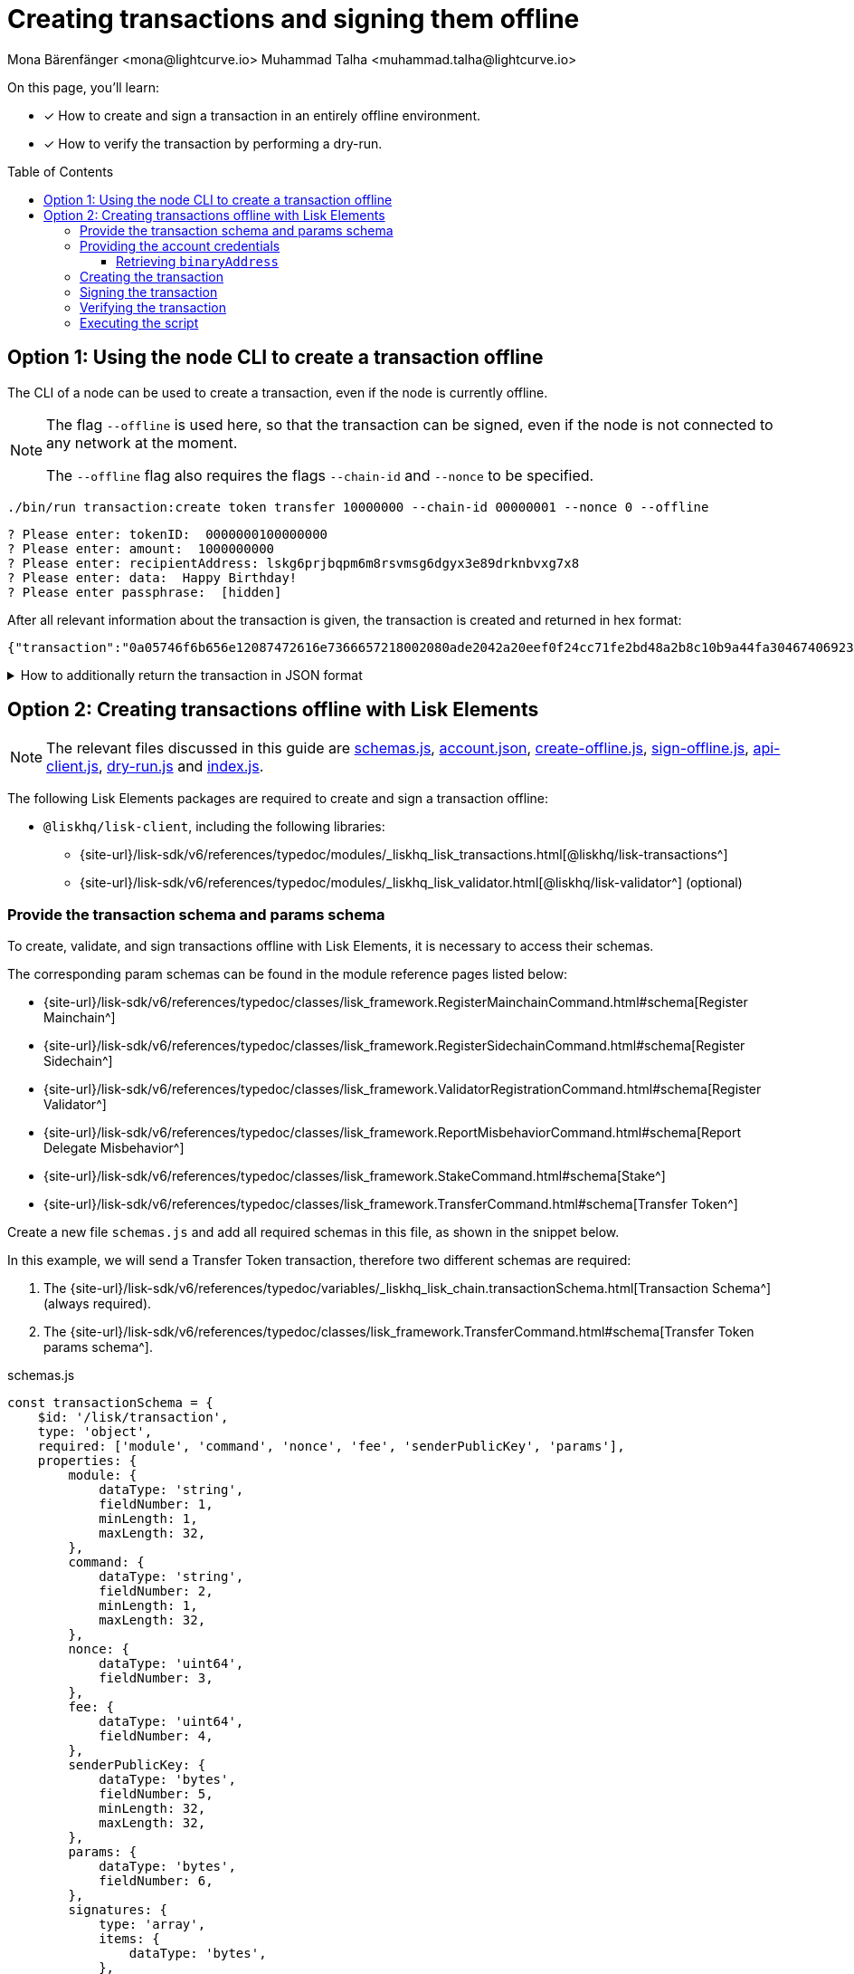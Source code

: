 = Creating transactions and signing them offline
Mona Bärenfänger <mona@lightcurve.io> Muhammad Talha <muhammad.talha@lightcurve.io>
:toc: preamble
:toclevels: 5
:page-toclevels: 4
:idprefix:
:idseparator: -
:docs_sdk: v6@lisk-sdk::
// URLs
:url_typedoc_regmc_schema: {site-url}/lisk-sdk/v6/references/typedoc/classes/lisk_framework.RegisterMainchainCommand.html#schema
:url_typedoc_regsc_schema: {site-url}/lisk-sdk/v6/references/typedoc/classes/lisk_framework.RegisterSidechainCommand.html#schema
:url_typedoc_regvalidator_schema: {site-url}/lisk-sdk/v6/references/typedoc/classes/lisk_framework.ValidatorRegistrationCommand.html#schema
:url_typedoc_report_schema: {site-url}/lisk-sdk/v6/references/typedoc/classes/lisk_framework.ReportMisbehaviorCommand.html#schema
:url_typedoc_stake_schema: {site-url}/lisk-sdk/v6/references/typedoc/classes/lisk_framework.StakeCommand.html#schema
:url_typedoc_transfer_schema: {site-url}/lisk-sdk/v6/references/typedoc/classes/lisk_framework.TransferCommand.html#schema
:url_typedoc_transactions: {site-url}/lisk-sdk/v6/references/typedoc/modules/_liskhq_lisk_transactions.html
:url_typedoc_validator: {site-url}/lisk-sdk/v6/references/typedoc/modules/_liskhq_lisk_validator.html
:url_typedoc_tx_schema: {site-url}/lisk-sdk/v6/references/typedoc/variables/_liskhq_lisk_chain.transactionSchema.html
:url_typedoc_crypto_address: {site-url}/lisk-sdk/v6/references/typedoc/modules/_liskhq_lisk_cryptography.address.html

:url_schemas: https://github.com/LiskHQ/lisk-sdk-examples/blob/development/guides/tx-creation-and-signing/schemas.js
:url_account: https://github.com/LiskHQ/lisk-sdk-examples/blob/development/guides/tx-creation-and-signing/offline/account.json
:url_create-offline: https://github.com/LiskHQ/lisk-sdk-examples/blob/development/guides/tx-creation-and-signing/offline/create-offline.js
:url_sign-offline: https://github.com/LiskHQ/lisk-sdk-examples/blob/development/guides/tx-creation-and-signing/offline/sign-offline.js
:url_api-client: https://github.com/LiskHQ/lisk-sdk-examples/blob/development/guides/tx-creation-and-signing/api-client.js
:url_dry-run: https://github.com/LiskHQ/lisk-sdk-examples/blob/development/guides/tx-creation-and-signing/offline/dry-run.js
:url_index: https://github.com/LiskHQ/lisk-sdk-examples/blob/development/guides/tx-creation-and-signing/offline/index.js

// Project URLs
:url_guides_decoding: integrate-blockchain/encode-decode.adoc
:url_transfer_asset: {docs_sdk}modules/token-module.adoc#transferasset
:url_register_delegate_asset: {docs_sdk}modules/dpos-module.adoc#registertransactionasset
:url_vote_delegate_asset: {docs_sdk}modules/dpos-module.adoc#votetransactionasset
:url_unlock_asset: {docs_sdk}modules/dpos-module.adoc#unlocktransactionasset
:url_pom_asset: {docs_sdk}modules/dpos-module.adoc#pomtransactionasset
:url_framework_httpapi: {docs_sdk}plugins/http-api-plugin.adoc
:url_service: lisk-service::index.adoc
:url_create_keys: {docs_sdk}client-cli.adoc#keyscreate

====
On this page, you'll learn:

* [x] How to create and sign a transaction in an entirely offline environment.
* [x] How to verify the transaction by performing a dry-run.
====

== Option 1: Using the node CLI to create a transaction offline

The CLI  of a node can be used to create a transaction, even if the node is currently offline.

[NOTE]
====
The flag `--offline` is used here, so that the transaction can be signed, even if the node is not connected to any network at the moment.

The `--offline` flag also requires the flags `--chain-id` and `--nonce` to be specified.
====

[source,bash]
----
./bin/run transaction:create token transfer 10000000 --chain-id 00000001 --nonce 0 --offline
----

[source,bash]
----
? Please enter: tokenID:  0000000100000000
? Please enter: amount:  1000000000
? Please enter: recipientAddress: lskg6prjbqpm6m8rsvmsg6dgyx3e89drknbvxg7x8
? Please enter: data:  Happy Birthday!
? Please enter passphrase:  [hidden]
----

After all relevant information about the transaction is given, the transaction is created and returned in hex format:

[source,json]
----
{"transaction":"0a05746f6b656e12087472616e7366657218002080ade2042a20eef0f24cc71fe2bd48a2b8c10b9a44fa304674069230a25b11ee82d8638ab363322d0a0800000001000000001080c8afa0251a14fa892e1aa42a8af96c45dfd5afc428b3dba950e6220548656c6c6f3a40c536e178e4000c6631f099f7f7af3ea12d89fef0b11e8ac5cb9ff025283849a8ab9fa03ac8542dd36f5eda8af48a279569d67943dc9faf385040d03375ecc201"}
----

.How to additionally return the transaction in JSON format
[%collapsible]
====
To also see the decoded transaction object on creation, add the `--json` parameter:

[source,bash]
----
./bin/run transaction:create token transfer 10000000 --chain-id 00000001 --nonce 0 --offline --json
----

This creates a response as seen below:

[source,json]
----
{
  "transaction": "0a05746f6b656e12087472616e7366657218002080ade2042a20eef0f24cc71fe2bd48a2b8c10b9a44fa304674069230a25b11ee82d8638ab363322d0a0800000001000000001080c8afa0251a14fa892e1aa42a8af96c45dfd5afc428b3dba950e6220548656c6c6f3a40c536e178e4000c6631f099f7f7af3ea12d89fef0b11e8ac5cb9ff025283849a8ab9fa03ac8542dd36f5eda8af48a279569d67943dc9faf385040d03375ecc201"
}
----

[source,json]
----
{
  "transaction": {
    "module": "token",
    "command": "transfer",
    "fee": "10000000",
    "nonce": "0",
    "senderPublicKey": "eef0f24cc71fe2bd48a2b8c10b9a44fa304674069230a25b11ee82d8638ab363",
    "signatures": [
      "c536e178e4000c6631f099f7f7af3ea12d89fef0b11e8ac5cb9ff025283849a8ab9fa03ac8542dd36f5eda8af48a279569d67943dc9faf385040d03375ecc201"
    ],
    "params": {
      "tokenID": "0000000100000000",
      "amount": "10000000000",
      "recipientAddress": "lskg6prjbqpm6m8rsvmsg6dgyx3e89drknbvxg7x8",
      "data": "Hello"
    },
    "id": "a01f5a6e5e753a872652cbefc1578bcf90b99a89cbfc522b4afded53ce344cbc"
  }
}
----
====

== Option 2: Creating transactions offline with Lisk Elements

[NOTE]
====
The relevant files discussed in this guide are {url_schemas}[schemas.js^], {url_account}[account.json^], {url_create-offline}[create-offline.js^], {url_sign-offline}[sign-offline.js^], {url_api-client}[api-client.js^], {url_dry-run}[dry-run.js^] and {url_index}[index.js^].
====

The following Lisk Elements packages are required to create and sign a transaction offline:

* `@liskhq/lisk-client`, including the following libraries:
** {url_typedoc_transactions}[@liskhq/lisk-transactions^]
** {url_typedoc_validator}[@liskhq/lisk-validator^] (optional)

=== Provide the transaction schema and params schema

To create, validate, and sign transactions offline with Lisk Elements, it is necessary to access their schemas.

The corresponding param schemas can be found in the module reference pages listed below:

* {url_typedoc_regmc_schema}[Register Mainchain^]
* {url_typedoc_regsc_schema}[Register Sidechain^]
* {url_typedoc_regvalidator_schema}[Register Validator^]
* {url_typedoc_report_schema}[Report Delegate Misbehavior^]
* {url_typedoc_stake_schema}[Stake^]
* {url_typedoc_transfer_schema}[Transfer Token^]

Create a new file `schemas.js` and add all required schemas in this file, as shown in the snippet below.

In this example, we will send a Transfer Token transaction, therefore two different schemas are required:

. The {url_typedoc_tx_schema}[Transaction Schema^] (always required).
. The {url_typedoc_transfer_schema}[Transfer Token params schema^].

.schemas.js
[source,js]
----
const transactionSchema = {
    $id: '/lisk/transaction',
    type: 'object',
    required: ['module', 'command', 'nonce', 'fee', 'senderPublicKey', 'params'],
    properties: {
        module: {
            dataType: 'string',
            fieldNumber: 1,
            minLength: 1,
            maxLength: 32,
        },
        command: {
            dataType: 'string',
            fieldNumber: 2,
            minLength: 1,
            maxLength: 32,
        },
        nonce: {
            dataType: 'uint64',
            fieldNumber: 3,
        },
        fee: {
            dataType: 'uint64',
            fieldNumber: 4,
        },
        senderPublicKey: {
            dataType: 'bytes',
            fieldNumber: 5,
            minLength: 32,
            maxLength: 32,
        },
        params: {
            dataType: 'bytes',
            fieldNumber: 6,
        },
        signatures: {
            type: 'array',
            items: {
                dataType: 'bytes',
            },
            fieldNumber: 7,
        },
    },
};

const transferParamsSchema = {
    $id: '/lisk/transferParams',
    title: 'Transfer transaction params',
    type: 'object',
    required: ['tokenID', 'amount', 'recipientAddress', 'data'],
    properties: {
        tokenID: {
            dataType: 'bytes',
            fieldNumber: 1,
            minLength: 8,
            maxLength: 8,
        },
        amount: {
            dataType: 'uint64',
            fieldNumber: 2,
        },
        recipientAddress: {
            dataType: 'bytes',
            fieldNumber: 3,
            format: 'lisk32',
        },
        data: {
            dataType: 'string',
            fieldNumber: 4,
            minLength: 0,
            maxLength: 64,
        },
    },
};

module.exports = { transferParamsSchema, transactionSchema };
----

=== Providing the account credentials

To create and sign the transaction, the credentials of the account sending the transactions are required.

In particular, the following account credentials are required:

. `publicKey`: To create the transaction
. `privateKey`: To sign the transaction

Create a file `account.json` and add all relevant account credentials into this file.
You can also create a new account using the xref:{url_create_keys}[keys:create] CLI command.

In this example, we use the following example account credentials:

.account.json
[source,json]
----
{
  "address": "lskg6prjbqpm6m8rsvmsg6dgyx3e89drknbvxg7x8",
  "keyPath": "m/44'/134'/0'",
  "publicKey": "ec10255d3e78b2977f04e59ea9afd3e9a2ce9a6b44619ef9f6c47c29695b1df3",
  "privateKey": "ac3e34eb369d52a3cddf0bc4312d9b0aa3625b04721039bb114f4c607fb5256eec10255d3e78b2977f04e59ea9afd3e9a2ce9a6b44619ef9f6c47c29695b1df3",
  "binaryAddress": "fa892e1aa42a8af96c45dfd5afc428b3dba950e6"
}
----

==== Retrieving `binaryAddress`
Each account's credential contains an `address` in the Lisk32 format.
To convert an address into a binary string format, you can use `lisk-console`.

. Start a Lisk console session.
+
[source,bash]
----
lisk-console
----
+
. Pass the Lisk32 address to the `getAddressFromLisk32Address` function:
+
[source,bash]
----
lisk.cryptography.address.getAddressFromLisk32Address('lskg6prjbqpm6m8rsvmsg6dgyx3e89drknbvxg7x8').toString('hex')
----
+
. The console will output the resultant binary address, as shown below:
+
[source,bash]
----
'fa892e1aa42a8af96c45dfd5afc428b3dba950e6'
----

For all the available conversions, please refer to the {url_typedoc_crypto_address}[lisk.cryptography.address^] package.


=== Creating the transaction

Create a new file `create-offline.js` to create the unsigned transaction object.

Define the unsigned transaction object manually by following the <<provide-the-transaction-schema-and-params-schema,transaction schema>>.

It is recommended to verify the correct format of the transaction with the `validator.validate()` function of the `@liskhq/lisk-validator` package afterwards.

Then, manually define the parameters for the *Token Transfer* command, and add them to the unsigned transaction.

.create-offline.js
[source,js]
----
const { validator } = require('@liskhq/lisk-client');
const { transactionSchema } = require('./schemas');
// Example account credentials
const account = require('./account.json');

const createTxOffline = () => {
	// Adjust the values of the unsigned transaction manually
	const unsignedTransaction = {
		module: "token",
		command: "transfer",
		fee: BigInt(10000000),
		nonce: BigInt(23),
		senderPublicKey: Buffer.from(account.publicKey, 'hex'),
		params: Buffer.alloc(0),
		signatures: [],
	};

	// Validate the transaction
	validator.validator.validate(transactionSchema, unsignedTransaction);

	// Create the asset for the Token Transfer transaction
	const transferParams = {
		tokenID: Buffer.from('0000000100000000', 'hex'),
		amount: BigInt(1000),
		recipientAddress: Buffer.from(account.binaryAddress, 'hex'),
		data: 'Happy birthday!'
	};

	// Add the transaction params to the transaction object
	unsignedTransaction.params = transferParams;

	// Return the unsigned transaction object
	return unsignedTransaction;
}

module.exports = { createTxOffline }
----

IMPORTANT: For an offline transaction to dry-run successfully, the `tokenID` and `chainID` of the node must be the same as the ones used in the creation of an offline transaction.

The transaction object is now returned, and ready to be signed by the sender in the next step.

=== Signing the transaction

Create a new file `sign-offline.js` to create a script that will sign a given unsigned transaction object.

To sign the transaction, use the `signTransaction()` function of the `@liskhq/lisk-transactions` package.
It requires the following parameters:

. The unsigned transaction
. The chain ID
. The private key of the account signing the transaction
. The params schema for the command addressed in the transaction

.sign-offline.js
[source,js]
----
const { transactions } = require('@liskhq/lisk-client');
const { transferParamsSchema } = require('./schemas');
const account = require('./account.json');

const chainID = '00000001';

const signTx = (unsignedTransaction) => {
	const signedTransaction = transactions.signTransaction(
		unsignedTransaction,
		Buffer.from(chainID, 'hex'),
		Buffer.from(account.privateKey, 'hex'),
		transferParamsSchema
	);

	return signedTransaction;
}

module.exports = { signTx }
----

=== Verifying the transaction
//TODO: Add link to section explaining dry-runs
A transaction dry-run can only be performed *online*, by connecting to a node.

Without dry-running the transaction, its validity cannot be verified, and the transaction might fail.

To connect to a node, create a function `getClient()` which provides an instance of the Lisk API client.

Create a new file `api-client.js` and paste the following code:

.api-client.js
[source,js]
----
const { apiClient } = require('@liskhq/lisk-client');

const RPC_ENDPOINT = 'ws://127.0.0.1:7887/rpc-ws';
let clientCache;

const getClient = async () => {
  if (!clientCache) {
    clientCache = await apiClient.createWSClient(RPC_ENDPOINT);
  }
  return clientCache;
};

module.exports = { getClient };
----

Create a new file `dry-run.js` to create a function that performs a dry-run for a given transaction.

Require the function `getClient()` to retrieve the API client, and use it to perform a dry-run of the transaction.

.dry-run.js
[source,js]
----
const { getClient } = require('./api-client');

const dryRun = async (signedTransaction) => {
	const client = await getClient();
	const encTx = client.transaction.encode(signedTransaction);
	const result = await client.invoke('txpool_dryRunTransaction', { "transaction": encTx.toString("hex") });

	return result;
}

module.exports = { dryRun };
----

=== Executing the script

Finally, create a new file `index.js` to execute the scripts we defined above one after another.

.index.js
[source,js]
----
const { createTxOffline } = require('./create-offline');
const { signTx } = require('./sign-offline');
const { dryRun } = require('./dry-run');

(async () => {
	// 1. Create an unsigned transaction
	const tx = createTxOffline();
	console.log("Unsigned Transaction: ", tx);

	// 2. Sign the transaction
	const signedTx = signTx(tx);
	console.log("Signed Transaction: ", signedTx);

	// 3. Perform a dry-run for the signed transaction
	const dryRunResult = await dryRun(signedTx)
	console.log("Dry-Run Result: ", dryRunResult);

	process.exit(0);
})();
----

An unsigned Transaction looks like this:

.Unsigned Transaction
[source,bash]
----
Unsigned Transaction:  {
  module: 'token',
  command: 'transfer',
  fee: 10000000n,
  nonce: 23n,
  senderPublicKey: <Buffer ec 10 25 5d 3e 78 b2 97 7f 04 e5 9e a9 af d3 e9 a2 ce 9a 6b 44 61 9e f9 f6 c4 7c 29 69 5b 1d f3>,
  params: {
    tokenID: <Buffer 00 00 00 01 00 00 00 00>,
    amount: 1000n,
    recipientAddress: <Buffer fa 89 2e 1a a4 2a 8a f9 6c 45 df d5 af c4 28 b3 db a9 50 e6>,
    data: 'Happy birthday!'
  },
  signatures: []
}
----

Values for the properties `signatures` and `id` are added to a transaction when it is signed by a user.

.Signed Transaction
[source,bash]
----
Signed Transaction:  {
  module: 'token',
  command: 'transfer',
  fee: 10000000n,
  nonce: 23n,
  senderPublicKey: <Buffer ec 10 25 5d 3e 78 b2 97 7f 04 e5 9e a9 af d3 e9 a2 ce 9a 6b 44 61 9e f9 f6 c4 7c 29 69 5b 1d f3>,
  params: {
    tokenID: <Buffer 00 00 00 01 00 00 00 00>,
    amount: 1000n,
    recipientAddress: <Buffer fa 89 2e 1a a4 2a 8a f9 6c 45 df d5 af c4 28 b3 db a9 50 e6>,
    data: 'Happy birthday!'
  },
  signatures: [
    <Buffer 64 08 a2 9d 7f 39 55 ed 5e 47 9f a6 90 b1 c2 61 8f 07 ab cc 70 bd 10 05 44 2f 89 b5 74 9f b7 b5 16 1d 73 db 79 9e ab e7 07 7e f5 40 bd e3 91 de 99 33 ... 14 more bytes>
  ],
  id: <Buffer ea 7e a3 a8 dd bf 9f 88 0a da eb 17 5a 47 d5 b8 bf 70 39 80 09 63 66 a7 be 7f 9d eb 01 43 73 b3>
}
----

If the dry-run result is `1`, the transaction is valid.

.Dry-Run Result
[source,bash]
----
Dry-Run Result:  {
  result: 1,
  events: [
    {
      data: '0a14fa892e1aa42a8af96c45dfd5afc428b3dba950e612036665651a0800000001000000002080ade2042800',
      index: 0,
      module: 'token',
      name: 'lock',
      topics: [Array],
      height: 2940
    },
    {
      data: '0a14fa892e1aa42a8af96c45dfd5afc428b3dba950e61214fa892e1aa42a8af96c45dfd5afc428b3dba950e61a08000000010000000020e8072800',
      index: 1,
      module: 'token',
      name: 'transfer',
      topics: [Array],
      height: 2940
    },
    {
      data: '0a14fa892e1aa42a8af96c45dfd5afc428b3dba950e612036665651a0800000001000000002080ade2042800',
      index: 2,
      module: 'token',
      name: 'unlock',
      topics: [Array],
      height: 2940
    },
    {
      data: '0a14fa892e1aa42a8af96c45dfd5afc428b3dba950e6121403cb3daae6009976ebac3b8935444bc3677b68821a08000000010000000020b0bed7042800',
      index: 3,
      module: 'token',
      name: 'transfer',
      topics: [Array],
      height: 2940
    },
    {
      data: '0a14fa892e1aa42a8af96c45dfd5afc428b3dba950e61208000000010000000018d0ee0a2000',
      index: 4,
      module: 'token',
      name: 'burn',
      topics: [Array],
      height: 2940
    },
    {
      data: '0a14fa892e1aa42a8af96c45dfd5afc428b3dba950e6121403cb3daae6009976ebac3b8935444bc3677b688218d0ee0a20b0bed704',
      index: 5,
      module: 'fee',
      name: 'generatorFeeProcessed',
      topics: [Array],
      height: 2940
    },
    {
      data: '0801',
      index: 6,
      module: 'token',
      name: 'commandExecutionResult',
      topics: [Array],
      height: 2940
    }
  ]
}
----